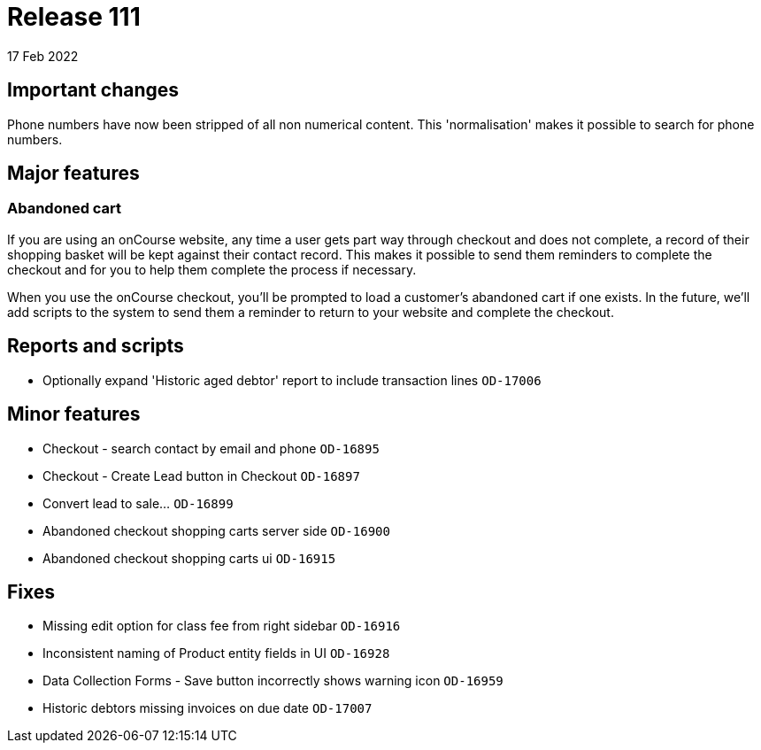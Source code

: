 = Release 111
17 Feb 2022

== Important changes

Phone numbers have now been stripped of all non numerical content. This 'normalisation' makes it possible to search for phone numbers.


== Major features

=== Abandoned cart

If you are using an onCourse website, any time a user gets part way through checkout and does not complete, a record of their shopping basket will be kept against their contact record. This makes it possible to send them reminders to complete the checkout and for you to help them complete the process if necessary.

When you use the onCourse checkout, you'll be prompted to load a customer's abandoned cart if one exists. In the future, we'll add scripts to the system to send them a reminder to return to your website and complete the checkout.


== Reports and scripts
* Optionally expand 'Historic aged debtor' report to include transaction lines `OD-17006`

== Minor features
* Checkout - search contact by email and phone `OD-16895`
* Checkout - Create Lead button in Checkout `OD-16897`
* Convert lead to sale... `OD-16899`
* Abandoned checkout shopping carts server side `OD-16900`
* Abandoned checkout shopping carts ui `OD-16915`

== Fixes
* Missing edit option for class fee from right sidebar `OD-16916`
* Inconsistent naming of Product entity fields in UI `OD-16928`
* Data Collection Forms - Save button incorrectly shows warning icon `OD-16959`
* Historic debtors missing invoices on due date `OD-17007`

